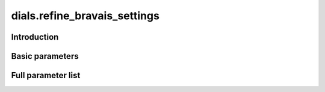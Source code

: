 dials.refine_bravais_settings
=============================

Introduction
------------

Basic parameters
----------------

.. phil:: dials.command_line.refine_bravais_settings.phil_scope
   :expert-level: 0
   :attributes-level: 0


Full parameter list
-------------------

.. phil:: dials.command_line.refine_bravais_settings.phil_scope
   :expert-level: 2
   :attributes-level: 2
